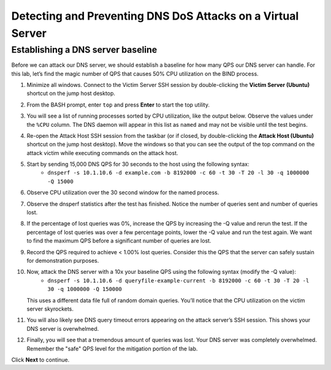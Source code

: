 Detecting and Preventing DNS DoS Attacks on a Virtual Server
============================================================

Establishing a DNS server baseline
----------------------------------

Before we can attack our DNS server, we should establish a baseline for how many QPS our DNS server can handle. For this lab, let’s find the magic number of QPS that causes 50% CPU utilization on the BIND process.

1. Minimize all windows. Connect to the Victim Server SSH session by double-clicking the **Victim Server (Ubuntu)** shortcut on the jump host desktop.

.. image:: _images/image020.png
  :alt: screenshot

2. From the BASH prompt, enter ``top`` and press **Enter** to start the top utility.

.. image:: _images/image021.png
  :alt: screenshot

3. You will see a list of running processes sorted by CPU utilization, like the output below. Observe the values under the ``%CPU`` column. The DNS daemon will appear in this list as ``named`` and may not be visible until the test begins.

.. image:: _images/image022.png
  :alt: screenshot

4. Re-open the Attack Host SSH session from the taskbar (or if closed, by double-clicking the **Attack Host (Ubuntu)** shortcut on the jump host desktop). Move the windows so that you can see the output of the top command on the attack victim while executing commands on the attack host.

.. image:: _images/image023.png
  :alt: screenshot

5. Start by sending 15,000 DNS QPS for 30 seconds to the host using the following syntax: 
    - ``dnsperf -s 10.1.10.6 -d example.com -b 8192000 -c 60 -t 30 -T 20 -l 30 -q 1000000 -Q 15000``

6. Observe CPU utilization over the 30 second window for the named process. 

.. image:: _images/image025.png
  :alt: screenshot

7. Observe the dnsperf statistics after the test has finished. Notice the number of queries sent and number of queries lost.

.. image:: _images/image024.png
  :alt: screenshot

8. If the percentage of lost queries was 0%, increase the QPS by increasing the -Q value and rerun the test. If the percentage of lost queries was over a few percentage points, lower the -Q value and run the test again. We want to find the maximum QPS before a significant number of queries are lost.

9. Record the QPS required to achieve < 1.00% lost queries. Consider this the QPS that the server can safely sustain for demonstration purposes. 

10. Now, attack the DNS server with a 10x your baseline QPS using the following syntax (modify the -Q value): 
      - ``dnsperf -s 10.1.10.6 -d queryfile-example-current -b 8192000 -c 60 -t 30 -T 20 -l 30 -q 1000000 -Q 150000``
   
    This uses a different data file full of random domain queries. You’ll notice that the CPU utilization on the victim server skyrockets. 

.. image:: _images/image026.png
  :alt: screenshot

11. You will also likely see DNS query timeout errors appearing on the attack server’s SSH session. This shows your DNS server is overwhelmed.

.. image:: _images/image027.png
  :alt: screenshot

12. Finally, you will see that a tremendous amount of queries was lost. Your DNS server was completely overwhelmed. Remember the "safe" QPS level for the mitigation portion of the lab.

.. image:: _images/image027b.png
  :alt:  screenshot

Click **Next** to continue.